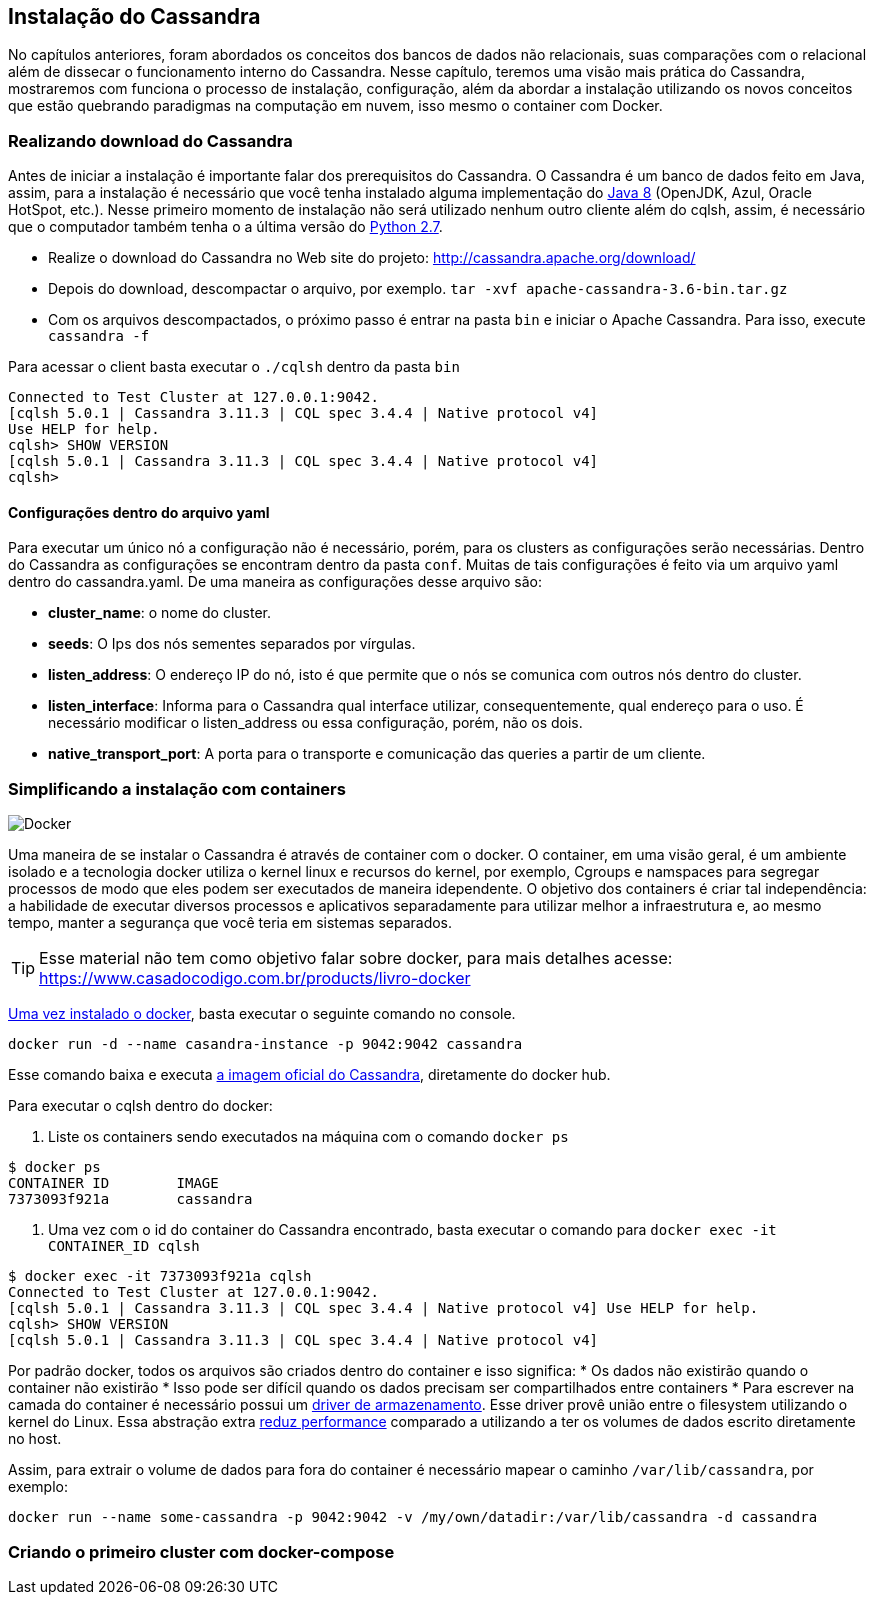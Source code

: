 
== Instalação do Cassandra

No capítulos anteriores, foram abordados os conceitos dos bancos de dados não relacionais, suas comparações com o relacional além de dissecar o funcionamento interno do Cassandra. Nesse capítulo, teremos uma visão mais prática do Cassandra, mostraremos com funciona o processo de instalação, configuração, além da abordar a instalação utilizando os novos conceitos que estão quebrando paradigmas na computação em nuvem, isso mesmo o container com Docker.


=== Realizando download do Cassandra

Antes de iniciar a instalação é importante falar dos prerequisitos do Cassandra.
 O Cassandra é um banco de dados feito em Java, assim, para a instalação é necessário que você tenha instalado alguma
 implementação do https://jcp.org/en/jsr/detail?id=337ope[Java 8] (OpenJDK, Azul, Oracle HotSpot, etc.).
 Nesse primeiro momento de instalação não será utilizado nenhum outro cliente além do cqlsh, assim, é necessário que o computador
 também tenha o a última versão do https://www.python.org/downloads/[Python 2.7].

 * Realize o download do Cassandra no Web site do projeto: http://cassandra.apache.org/download/
 * Depois do download, descompactar o arquivo, por exemplo. `tar -xvf apache-cassandra-3.6-bin.tar.gz`
 * Com os arquivos descompactados, o próximo passo é entrar na pasta `bin` e iniciar o Apache Cassandra. Para isso, execute `cassandra -f`


Para acessar o client basta executar o `./cqlsh` dentro da pasta `bin`

[source,bash]
----
Connected to Test Cluster at 127.0.0.1:9042.
[cqlsh 5.0.1 | Cassandra 3.11.3 | CQL spec 3.4.4 | Native protocol v4]
Use HELP for help.
cqlsh> SHOW VERSION
[cqlsh 5.0.1 | Cassandra 3.11.3 | CQL spec 3.4.4 | Native protocol v4]
cqlsh>
----


==== Configurações dentro do arquivo yaml

Para executar um único nó a configuração não é necessário, porém, para os clusters as configurações serão necessárias. Dentro do Cassandra as configurações se encontram dentro da pasta `conf`. Muitas de tais configurações é feito via um arquivo yaml dentro do cassandra.yaml. De uma maneira as configurações desse arquivo são:


* *cluster_name*: o nome do cluster.
* *seeds*: O Ips dos nós sementes separados por vírgulas.
* *listen_address*: O endereço IP do nó, isto é que permite que o nós se comunica com outros nós dentro do cluster.
* *listen_interface*: Informa para o Cassandra qual interface utilizar, consequentemente, qual endereço para o uso. É necessário modificar o listen_address ou essa configuração, porém, não os dois.
* *native_transport_port*: A porta para o transporte e comunicação das queries a partir de um cliente.


=== Simplificando a instalação com containers


image::docker.png[Docker]

Uma maneira de se instalar o Cassandra é através de container com o docker. O container, em uma visão geral,
é um ambiente isolado e a tecnologia docker utiliza o kernel linux e recursos do kernel, por exemplo,
Cgroups e namspaces para segregar processos de modo que eles podem ser executados de maneira idependente.
O objetivo dos containers é criar tal independência: a habilidade de executar diversos processos e aplicativos separadamente
para utilizar melhor a infraestrutura e, ao mesmo tempo, manter a segurança que você teria em sistemas separados.


TIP: Esse material não tem como objetivo falar sobre docker, para mais detalhes acesse: https://www.casadocodigo.com.br/products/livro-docker

https://docs.docker.com/install/[Uma vez instalado o docker], basta executar o seguinte comando no console.

[source,bash]
----
docker run -d --name casandra-instance -p 9042:9042 cassandra
----

Esse comando baixa e executa https://store.docker.com/images/cassandra[a imagem oficial do Cassandra], diretamente do docker hub.

Para executar o cqlsh dentro do docker:

1. Liste os containers sendo executados na máquina com o comando `docker ps`

[source,bash]
----
$ docker ps
CONTAINER ID        IMAGE
7373093f921a        cassandra
----

2. Uma vez com o id do container do Cassandra encontrado, basta executar o comando para `docker exec -it CONTAINER_ID cqlsh`

[source,bash]
----
$ docker exec -it 7373093f921a cqlsh
Connected to Test Cluster at 127.0.0.1:9042.
[cqlsh 5.0.1 | Cassandra 3.11.3 | CQL spec 3.4.4 | Native protocol v4] Use HELP for help.
cqlsh> SHOW VERSION
[cqlsh 5.0.1 | Cassandra 3.11.3 | CQL spec 3.4.4 | Native protocol v4]
----

Por padrão docker, todos os arquivos são criados dentro do container e isso significa:
* Os dados não existirão quando o container não existirão
* Isso pode ser difícil quando os dados precisam ser compartilhados entre containers
* Para escrever na camada do container é necessário possui um https://docs.docker.com/storage/storagedriver/[driver de armazenamento]. Esse driver provê união entre o filesystem utilizando o kernel do Linux. Essa abstração extra https://docs.docker.com/storage/[reduz performance] comparado a utilizando a ter os volumes de dados escrito diretamente no host.

Assim, para extrair o volume de dados para fora do container é necessário mapear o caminho `/var/lib/cassandra`, por exemplo:

[source,bash]
----
docker run --name some-cassandra -p 9042:9042 -v /my/own/datadir:/var/lib/cassandra -d cassandra
----

=== Criando o primeiro cluster com docker-compose